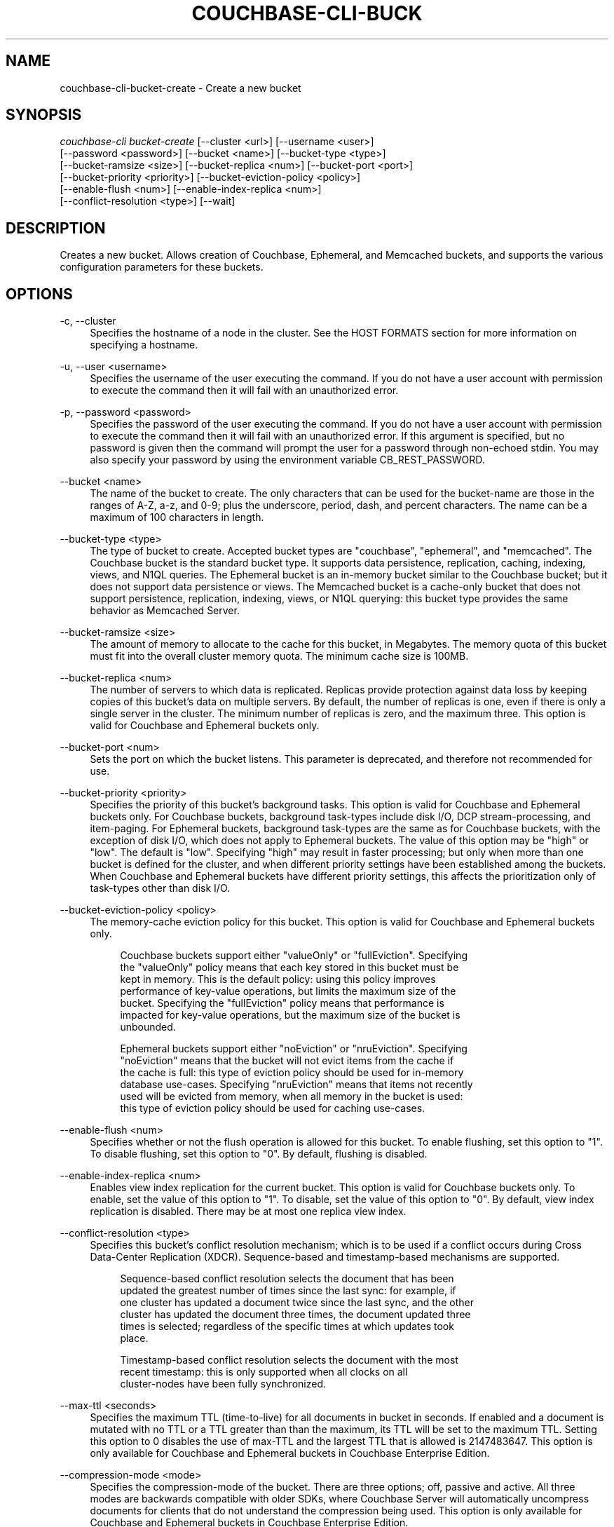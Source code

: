 '\" t
.\"     Title: couchbase-cli-bucket-create
.\"    Author: Couchbase
.\" Generator: DocBook XSL Stylesheets v1.79.1 <http://docbook.sf.net/>
.\"      Date: 03/16/2018
.\"    Manual: Couchbase CLI Manual
.\"    Source: Couchbase CLI 1.0.0
.\"  Language: English
.\"
.TH "COUCHBASE\-CLI\-BUCK" "1" "03/16/2018" "Couchbase CLI 1\&.0\&.0" "Couchbase CLI Manual"
.\" -----------------------------------------------------------------
.\" * Define some portability stuff
.\" -----------------------------------------------------------------
.\" ~~~~~~~~~~~~~~~~~~~~~~~~~~~~~~~~~~~~~~~~~~~~~~~~~~~~~~~~~~~~~~~~~
.\" http://bugs.debian.org/507673
.\" http://lists.gnu.org/archive/html/groff/2009-02/msg00013.html
.\" ~~~~~~~~~~~~~~~~~~~~~~~~~~~~~~~~~~~~~~~~~~~~~~~~~~~~~~~~~~~~~~~~~
.ie \n(.g .ds Aq \(aq
.el       .ds Aq '
.\" -----------------------------------------------------------------
.\" * set default formatting
.\" -----------------------------------------------------------------
.\" disable hyphenation
.nh
.\" disable justification (adjust text to left margin only)
.ad l
.\" -----------------------------------------------------------------
.\" * MAIN CONTENT STARTS HERE *
.\" -----------------------------------------------------------------
.SH "NAME"
couchbase-cli-bucket-create \- Create a new bucket
.SH "SYNOPSIS"
.sp
.nf
\fIcouchbase\-cli bucket\-create\fR [\-\-cluster <url>] [\-\-username <user>]
          [\-\-password <password>] [\-\-bucket <name>] [\-\-bucket\-type <type>]
          [\-\-bucket\-ramsize <size>] [\-\-bucket\-replica <num>] [\-\-bucket\-port <port>]
          [\-\-bucket\-priority <priority>] [\-\-bucket\-eviction\-policy <policy>]
          [\-\-enable\-flush <num>] [\-\-enable\-index\-replica <num>]
          [\-\-conflict\-resolution <type>] [\-\-wait]
.fi
.SH "DESCRIPTION"
.sp
Creates a new bucket\&. Allows creation of Couchbase, Ephemeral, and Memcached buckets, and supports the various configuration parameters for these buckets\&.
.SH "OPTIONS"
.PP
\-c, \-\-cluster
.RS 4
Specifies the hostname of a node in the cluster\&. See the HOST FORMATS section for more information on specifying a hostname\&.
.RE
.PP
\-u, \-\-user <username>
.RS 4
Specifies the username of the user executing the command\&. If you do not have a user account with permission to execute the command then it will fail with an unauthorized error\&.
.RE
.PP
\-p, \-\-password <password>
.RS 4
Specifies the password of the user executing the command\&. If you do not have a user account with permission to execute the command then it will fail with an unauthorized error\&. If this argument is specified, but no password is given then the command will prompt the user for a password through non\-echoed stdin\&. You may also specify your password by using the environment variable CB_REST_PASSWORD\&.
.RE
.PP
\-\-bucket <name>
.RS 4
The name of the bucket to create\&. The only characters that can be used for the bucket\-name are those in the ranges of A\-Z, a\-z, and 0\-9; plus the underscore, period, dash, and percent characters\&. The name can be a maximum of 100 characters in length\&.
.RE
.PP
\-\-bucket\-type <type>
.RS 4
The type of bucket to create\&. Accepted bucket types are "couchbase", "ephemeral", and "memcached"\&. The Couchbase bucket is the standard bucket type\&. It supports data persistence, replication, caching, indexing, views, and N1QL queries\&. The Ephemeral bucket is an in\-memory bucket similar to the Couchbase bucket; but it does not support data persistence or views\&. The Memcached bucket is a cache\-only bucket that does not support persistence, replication, indexing, views, or N1QL querying: this bucket type provides the same behavior as Memcached Server\&.
.RE
.PP
\-\-bucket\-ramsize <size>
.RS 4
The amount of memory to allocate to the cache for this bucket, in Megabytes\&. The memory quota of this bucket must fit into the overall cluster memory quota\&. The minimum cache size is 100MB\&.
.RE
.PP
\-\-bucket\-replica <num>
.RS 4
The number of servers to which data is replicated\&. Replicas provide protection against data loss by keeping copies of this bucket\(cqs data on multiple servers\&. By default, the number of replicas is one, even if there is only a single server in the cluster\&. The minimum number of replicas is zero, and the maximum three\&. This option is valid for Couchbase and Ephemeral buckets only\&.
.RE
.PP
\-\-bucket\-port <num>
.RS 4
Sets the port on which the bucket listens\&. This parameter is deprecated, and therefore not recommended for use\&.
.RE
.PP
\-\-bucket\-priority <priority>
.RS 4
Specifies the priority of this bucket\(cqs background tasks\&. This option is valid for Couchbase and Ephemeral buckets only\&. For Couchbase buckets, background task\-types include disk I/O, DCP stream\-processing, and item\-paging\&. For Ephemeral buckets, background task\-types are the same as for Couchbase buckets, with the exception of disk I/O, which does not apply to Ephemeral buckets\&. The value of this option may be "high" or "low"\&. The default is "low"\&. Specifying "high" may result in faster processing; but only when more than one bucket is defined for the cluster, and when different priority settings have been established among the buckets\&. When Couchbase and Ephemeral buckets have different priority settings, this affects the prioritization only of task\-types other than disk I/O\&.
.RE
.PP
\-\-bucket\-eviction\-policy <policy>
.RS 4
The memory\-cache eviction policy for this bucket\&. This option is valid for Couchbase and Ephemeral buckets only\&.
.sp
.if n \{\
.RS 4
.\}
.nf
Couchbase buckets support either "valueOnly" or "fullEviction"\&. Specifying
the "valueOnly" policy means that each key stored in this bucket must be
kept in memory\&. This is the default policy: using this policy improves
performance of key\-value operations, but limits the maximum size of the
bucket\&. Specifying the "fullEviction" policy means that performance is
impacted for key\-value operations, but the maximum size of the bucket is
unbounded\&.
.fi
.if n \{\
.RE
.\}
.sp
.if n \{\
.RS 4
.\}
.nf
Ephemeral buckets support either "noEviction" or "nruEviction"\&. Specifying
"noEviction" means that the bucket will not evict items from the cache if
the cache is full: this type of eviction policy should be used for in\-memory
database use\-cases\&. Specifying "nruEviction" means that items not recently
used will be evicted from memory, when all memory in the bucket is used:
this type of eviction policy should be used for caching use\-cases\&.
.fi
.if n \{\
.RE
.\}
.RE
.PP
\-\-enable\-flush <num>
.RS 4
Specifies whether or not the flush operation is allowed for this bucket\&. To enable flushing, set this option to "1"\&. To disable flushing, set this option to "0"\&. By default, flushing is disabled\&.
.RE
.PP
\-\-enable\-index\-replica <num>
.RS 4
Enables view index replication for the current bucket\&. This option is valid for Couchbase buckets only\&. To enable, set the value of this option to "1"\&. To disable, set the value of this option to "0"\&. By default, view index replication is disabled\&. There may be at most one replica view index\&.
.RE
.PP
\-\-conflict\-resolution <type>
.RS 4
Specifies this bucket\(cqs conflict resolution mechanism; which is to be used if a conflict occurs during Cross Data\-Center Replication (XDCR)\&. Sequence\-based and timestamp\-based mechanisms are supported\&.
.sp
.if n \{\
.RS 4
.\}
.nf
    Sequence\-based conflict resolution selects the document that has been
    updated the greatest number of times since the last sync: for example, if
    one cluster has updated a document twice since the last sync, and the other
    cluster has updated the document three times, the document updated three
    times is selected; regardless of the specific times at which updates took
place\&.
.fi
.if n \{\
.RE
.\}
.sp
.if n \{\
.RS 4
.\}
.nf
Timestamp\-based conflict resolution selects the document with the most
recent timestamp: this is only supported when all clocks on all
cluster\-nodes have been fully synchronized\&.
.fi
.if n \{\
.RE
.\}
.RE
.PP
\-\-max\-ttl <seconds>
.RS 4
Specifies the maximum TTL (time\-to\-live) for all documents in bucket in seconds\&. If enabled and a document is mutated with no TTL or a TTL greater than than the maximum, its TTL will be set to the maximum TTL\&. Setting this option to 0 disables the use of max\-TTL and the largest TTL that is allowed is 2147483647\&. This option is only available for Couchbase and Ephemeral buckets in Couchbase Enterprise Edition\&.
.RE
.PP
\-\-compression\-mode <mode>
.RS 4
Specifies the compression\-mode of the bucket\&. There are three options; off, passive and active\&. All three modes are backwards compatible with older SDKs, where Couchbase Server will automatically uncompress documents for clients that do not understand the compression being used\&. This option is only available for Couchbase and Ephemeral buckets in Couchbase Enterprise Edition\&.
.sp
.if n \{\
.RS 4
.\}
.nf
Off: Couchbase Server will only compress document values when persisting to
disk\&. This is suitable for use cases where compression could have a
negative impact on performance\&. Please note it is expected that compression
in most use cases will improve performance\&.
.fi
.if n \{\
.RE
.\}
.sp
.if n \{\
.RS 4
.\}
.nf
Passive: Documents which were compressed by a client, or read compressed
from disk will be stored compress in\-memory\&. Couchbase Server will make
no additional attempt to compress documents that are not already compressed\&.
.fi
.if n \{\
.RE
.\}
.sp
.if n \{\
.RS 4
.\}
.nf
Active: Couchbase Server will actively and aggressively attempt to compress
documents, even if they have not been received in a compressed format\&. This
provides the benefits of compression even when the SDK clients are not
complicit\&.
.fi
.if n \{\
.RE
.\}
.RE
.sp
\-\-wait The create bucket command is asynchronous by default\&. Specifying this option makes the operation synchronous: so that the command returns only after the bucket has been fully created\&.
.SH "HOST FORMATS"
.sp
When specifying a host for the couchbase\-cli command the following formats are expected:
.sp
.RS 4
.ie n \{\
\h'-04'\(bu\h'+03'\c
.\}
.el \{\
.sp -1
.IP \(bu 2.3
.\}
couchbase://<addr>
.RE
.sp
.RS 4
.ie n \{\
\h'-04'\(bu\h'+03'\c
.\}
.el \{\
.sp -1
.IP \(bu 2.3
.\}
<addr>:<port>
.RE
.sp
.RS 4
.ie n \{\
\h'-04'\(bu\h'+03'\c
.\}
.el \{\
.sp -1
.IP \(bu 2.3
.\}
http://<addr>:<port>
.RE
.sp
It is recommended to use the couchbase://<addr> format for standard installations\&. The other two formats allow an option to take a port number which is needed for non\-default installations where the admin port has been set up on a port other that 8091\&.
.SH "EXAMPLES"
.sp
To create a Couchbase bucket named "travel\-data" with a memory cache size of 1GB, run the following command\&.
.sp
.if n \{\
.RS 4
.\}
.nf
$ couchbase\-cli bucket\-create \-c 192\&.168\&.1\&.5:8091 \-\-username Administrator \e
 \-\-password password \-\-bucket travel\-data \-\-bucket\-type couchbase \e
 \-\-bucket\-ramsize 1024
.fi
.if n \{\
.RE
.\}
.sp
To create a Couchbase bucket named "airline\-data" with a memory cache size of 1GB, two data replicas, high background\-task priority, full eviction, flushing enabled, and view index replication enabled, run the following command\&.
.sp
.if n \{\
.RS 4
.\}
.nf
$ couchbase\-cli bucket\-create \-c 192\&.168\&.1\&.5:8091 \-\-username Administrator \e
 \-\-password password \-\-bucket travel\-data \-\-bucket\-type couchbase \e
 \-\-bucket\-ramsize 1024 \-\-bucket\-replica 2 \-\-bucket\-priority high \e
 \-\-bucket\-eviction\-policy fullEviction \-\-enable\-flush 1 \e
 \-\-enable\-index\-replica 1
.fi
.if n \{\
.RE
.\}
.sp
To create a Memcached bucket named "travel\-data" with a memory cache size of 1GB, run the following command\&.
.sp
.if n \{\
.RS 4
.\}
.nf
$ couchbase\-cli bucket\-create \-c 192\&.168\&.1\&.5:8091 \-\-username Administrator \e
 \-\-password password \-\-bucket travel\-data \-\-bucket\-type memcached \e
 \-\-bucket\-ramsize 1024
.fi
.if n \{\
.RE
.\}
.sp
To create an Ephemeral bucket named "hotel\-data" synchronously, with a memory cache size of 256MB, flushing enabled, "nruEviction", and timestamp\-based conflict resolution, run the following command\&.
.sp
.if n \{\
.RS 4
.\}
.nf
$ couchbase\-cli bucket\-create \-c 192\&.168\&.1\&.5:8091 \-\-username Administrator \e
\-\-password password \-\-bucket hotel\-data \-\-bucket\-type ephemeral \e
\-\-bucket\-ramsize 256 \-\-enable\-flush 1 \-\-bucket\-eviction\-policy nruEviction \e
\-\-conflict\-resolution timestamp \-\-wait
.fi
.if n \{\
.RE
.\}
.SH "ENVIRONMENT AND CONFIGURATION VARIABLES"
.sp
CB_REST_PASSWORD Specifies the password of the user executing the command\&. This environment variable allows you to specify a default argument for the \-p/\-\-password argument on the command line\&. It also allows the user to ensure that their password are not cached in their command line history\&.
.sp
CB_REST_PASSWORD Specifies the password of the user executing the command\&. This environment variable allows you to specify a default argument for the \-p/\-\-password argument on the command line\&.
.SH "SEE ALSO"
.sp
\fBcouchbase-cli-bucket-compact\fR(1)\&. \fBcouchbase-cli-bucket-delete\fR(1)\&. \fBcouchbase-cli-bucket-edit\fR(1)\&. \fBcouchbase-cli-bucket-flush\fR(1)\&. \fBcouchbase-cli-bucket-list\fR(1)\&.
.SH "COUCHBASE\-CLI"
.sp
Part of the \fBcouchbase-cli\fR(1) suite
.SH "AUTHORS"
.PP
\fBCouchbase\fR
